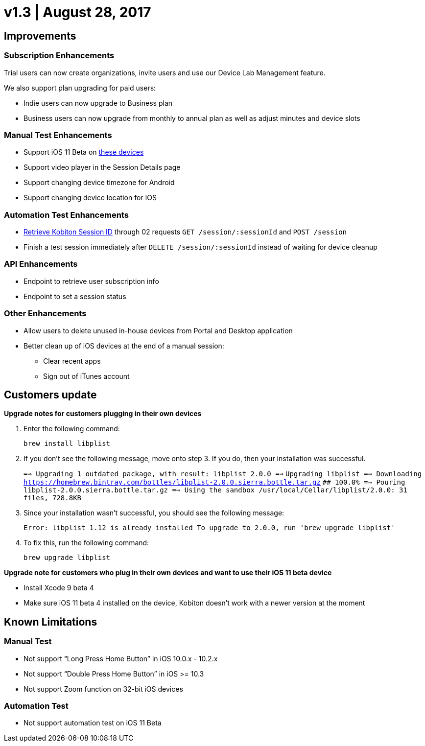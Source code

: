= v1.3 | August 28, 2017
:navtitle: v1.3 | August 28, 2017

== Improvements

=== Subscription Enhancements

Trial users can now create organizations, invite users and use our Device Lab Management feature.

We also support plan upgrading for paid users:

* Indie users can now upgrade to Business plan
* Business users can now upgrade from monthly to annual plan as well as adjust minutes and device slots

=== Manual Test Enhancements

* Support iOS 11 Beta on https://support.kobiton.com/devices-list/[these devices]
* Support video player in the Session Details page
* Support changing device timezone for Android
* Support changing device location for IOS

=== Automation Test Enhancements

* https://support.kobiton.com/automation-testing/get-Kobiton-session-id/[Retrieve Kobiton Session ID] through 02 requests `GET /session/:sessionId` and `POST /session`
* Finish a test session immediately after `DELETE /session/:sessionId` instead of waiting for device cleanup

=== API Enhancements

* Endpoint to retrieve user subscription info
* Endpoint to set a session status

=== Other Enhancements

* Allow users to delete unused in-house devices from Portal and Desktop application
* Better clean up of iOS devices at the end of a manual session:
** Clear recent apps
** Sign out of iTunes account

== Customers update

*Upgrade notes for customers plugging in their own devices*

1. Enter the following command: +
+
`brew install libplist`

2. If you don't see the following message, move onto step 3. If you do, then your installation was successful. +
+

`==> Upgrading 1 outdated package, with result: libplist 2.0.0 ==>`
`Upgrading libplist ==> Downloading https://homebrew.bintray.com/bottles/libplist-2.0.0.sierra.bottle.tar.gz`
`######################################################################## 100.0% ==> Pouring libplist-2.0.0.sierra.bottle.tar.gz ==> Using the sandbox /usr/local/Cellar/libplist/2.0.0: 31 files, 728.8KB`

3. Since your installation wasn't successful, you should see the following message: +
+
`Error: libplist 1.12 is already installed To upgrade to 2.0.0, run 'brew upgrade libplist'`

4. To fix this, run the following command: +
+
`brew upgrade libplist`

*Upgrade note for customers who plug in their own devices and want to use their iOS 11 beta device*

* Install Xcode 9 beta 4
* Make sure iOS 11 beta 4 installed on the device, Kobiton doesn't work with a newer version at the moment

== Known Limitations

=== Manual Test
* Not support “Long Press Home Button” in iOS 10.0.x - 10.2.x
* Not support “Double Press Home Button” in iOS >= 10.3
* Not support Zoom function on 32-bit iOS devices

=== Automation Test
* Not support automation test on iOS 11 Beta
